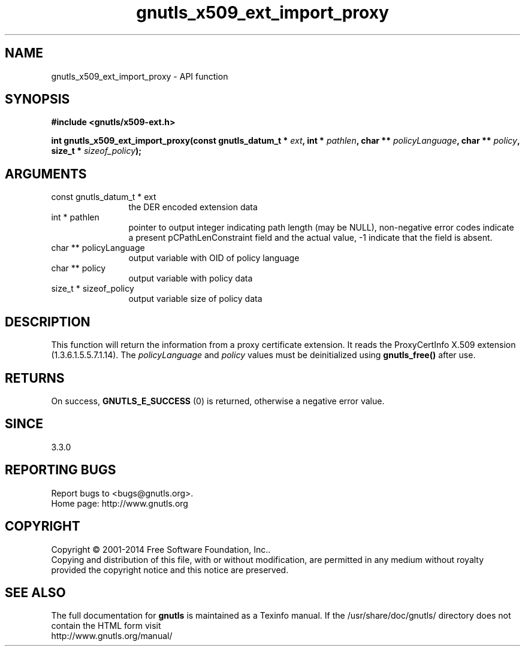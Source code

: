 .\" DO NOT MODIFY THIS FILE!  It was generated by gdoc.
.TH "gnutls_x509_ext_import_proxy" 3 "3.3.29" "gnutls" "gnutls"
.SH NAME
gnutls_x509_ext_import_proxy \- API function
.SH SYNOPSIS
.B #include <gnutls/x509-ext.h>
.sp
.BI "int gnutls_x509_ext_import_proxy(const gnutls_datum_t * " ext ", int * " pathlen ", char ** " policyLanguage ", char ** " policy ", size_t * " sizeof_policy ");"
.SH ARGUMENTS
.IP "const gnutls_datum_t * ext" 12
the DER encoded extension data
.IP "int * pathlen" 12
pointer to output integer indicating path length (may be
NULL), non\-negative error codes indicate a present pCPathLenConstraint
field and the actual value, \-1 indicate that the field is absent.
.IP "char ** policyLanguage" 12
output variable with OID of policy language
.IP "char ** policy" 12
output variable with policy data
.IP "size_t * sizeof_policy" 12
output variable size of policy data
.SH "DESCRIPTION"
This function will return the information from a proxy certificate
extension. It reads the ProxyCertInfo X.509 extension (1.3.6.1.5.5.7.1.14).
The  \fIpolicyLanguage\fP and  \fIpolicy\fP values must be deinitialized using \fBgnutls_free()\fP after use.
.SH "RETURNS"
On success, \fBGNUTLS_E_SUCCESS\fP (0) is returned, otherwise a
negative error value.
.SH "SINCE"
3.3.0
.SH "REPORTING BUGS"
Report bugs to <bugs@gnutls.org>.
.br
Home page: http://www.gnutls.org

.SH COPYRIGHT
Copyright \(co 2001-2014 Free Software Foundation, Inc..
.br
Copying and distribution of this file, with or without modification,
are permitted in any medium without royalty provided the copyright
notice and this notice are preserved.
.SH "SEE ALSO"
The full documentation for
.B gnutls
is maintained as a Texinfo manual.
If the /usr/share/doc/gnutls/
directory does not contain the HTML form visit
.B
.IP http://www.gnutls.org/manual/
.PP

